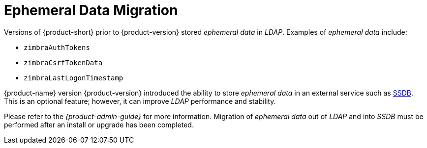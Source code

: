 = Ephemeral Data Migration

Versions of {product-short} prior to {product-version} stored
_ephemeral data_ in _LDAP_.  Examples of _ephemeral data_ include:

* `zimbraAuthTokens`
* `zimbraCsrfTokenData`
* `zimbraLastLogonTimestamp`

{product-name} version {product-version} introduced the ability to
store _ephemeral data_ in an external service such as
http://ssdb.io/[SSDB]. This is an optional feature; however, it
can improve _LDAP_ performance and stability.

Please refer to the _{product-admin-guide}_ for more information.
Migration of _ephemeral data_ out of _LDAP_ and into _SSDB_  must be
performed after an install or upgrade has been completed.



